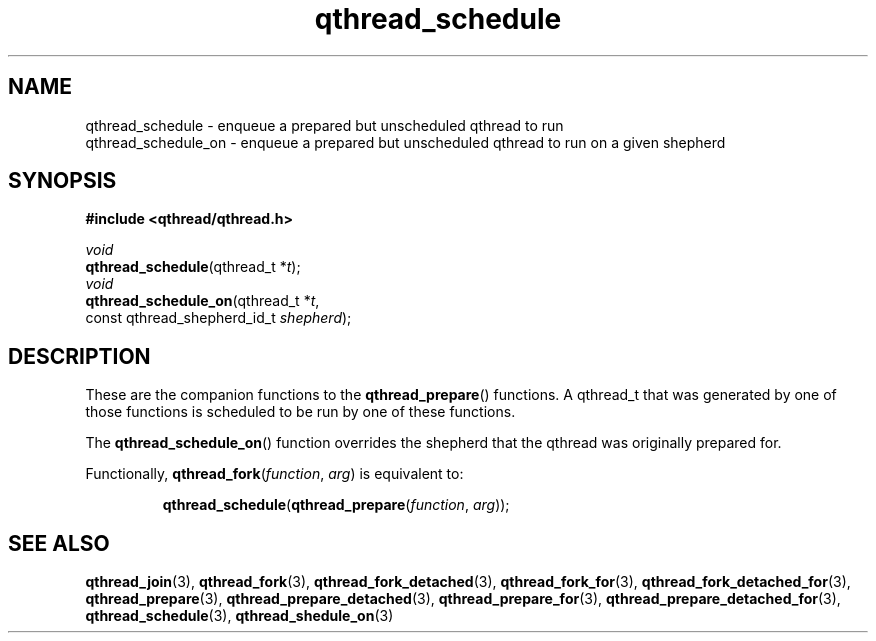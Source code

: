 .TH qthread_schedule 3 "NOVEMBER 2006" libqthread "libqthread"
.SH NAME
qthread_schedule \- enqueue a prepared but unscheduled qthread to run
.br
qthread_schedule_on \- enqueue a prepared but unscheduled qthread to run on a given shepherd
.SH SYNOPSIS
.B #include <qthread/qthread.h>

.I void
.br
\fBqthread_schedule\fR(qthread_t *\fIt\fR);
.br
.I void
.br
\fBqthread_schedule_on\fR(qthread_t *\fIt\fR,
.ti +20n
const qthread_shepherd_id_t \fIshepherd\fR);
.SH DESCRIPTION
These are the companion functions to the \fBqthread_prepare\fR() functions. A
qthread_t that was generated by one of those functions is scheduled to be run
by one of these functions.
.PP
The \fBqthread_schedule_on\fR() function overrides the shepherd that the
qthread was originally prepared for.
.PP
Functionally, \fBqthread_fork\fR(\fIfunction\fR, \fIarg\fR) is equivalent to:
.RS
.PP
\fBqthread_schedule\fR(\fBqthread_prepare\fR(\fIfunction\fR, \fIarg\fR));
.RE
.SH "SEE ALSO"
.BR qthread_join (3),
.BR qthread_fork (3),
.BR qthread_fork_detached (3),
.BR qthread_fork_for (3),
.BR qthread_fork_detached_for (3),
.BR qthread_prepare (3),
.BR qthread_prepare_detached (3),
.BR qthread_prepare_for (3),
.BR qthread_prepare_detached_for (3),
.BR qthread_schedule (3),
.BR qthread_shedule_on (3)
